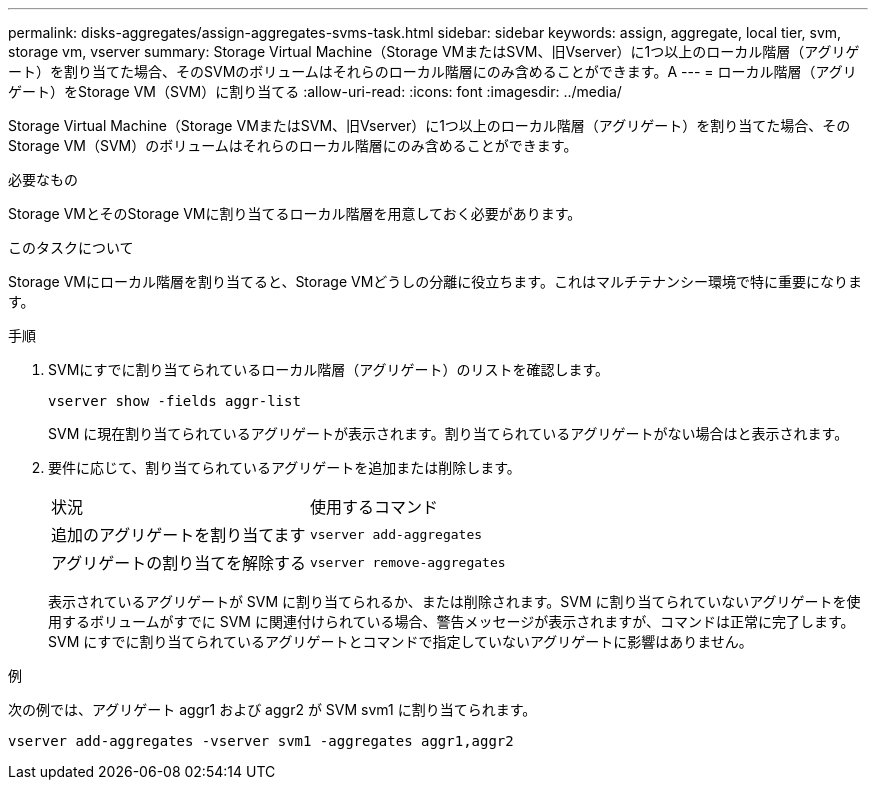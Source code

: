 ---
permalink: disks-aggregates/assign-aggregates-svms-task.html 
sidebar: sidebar 
keywords: assign, aggregate, local tier, svm, storage vm, vserver 
summary: Storage Virtual Machine（Storage VMまたはSVM、旧Vserver）に1つ以上のローカル階層（アグリゲート）を割り当てた場合、そのSVMのボリュームはそれらのローカル階層にのみ含めることができます。A 
---
= ローカル階層（アグリゲート）をStorage VM（SVM）に割り当てる
:allow-uri-read: 
:icons: font
:imagesdir: ../media/


[role="lead"]
Storage Virtual Machine（Storage VMまたはSVM、旧Vserver）に1つ以上のローカル階層（アグリゲート）を割り当てた場合、そのStorage VM（SVM）のボリュームはそれらのローカル階層にのみ含めることができます。

.必要なもの
Storage VMとそのStorage VMに割り当てるローカル階層を用意しておく必要があります。

.このタスクについて
Storage VMにローカル階層を割り当てると、Storage VMどうしの分離に役立ちます。これはマルチテナンシー環境で特に重要になります。

.手順
. SVMにすでに割り当てられているローカル階層（アグリゲート）のリストを確認します。
+
`vserver show -fields aggr-list`

+
SVM に現在割り当てられているアグリゲートが表示されます。割り当てられているアグリゲートがない場合はと表示されます。

. 要件に応じて、割り当てられているアグリゲートを追加または削除します。
+
|===


| 状況 | 使用するコマンド 


 a| 
追加のアグリゲートを割り当てます
 a| 
`vserver add-aggregates`



 a| 
アグリゲートの割り当てを解除する
 a| 
`vserver remove-aggregates`

|===
+
表示されているアグリゲートが SVM に割り当てられるか、または削除されます。SVM に割り当てられていないアグリゲートを使用するボリュームがすでに SVM に関連付けられている場合、警告メッセージが表示されますが、コマンドは正常に完了します。SVM にすでに割り当てられているアグリゲートとコマンドで指定していないアグリゲートに影響はありません。



.例
次の例では、アグリゲート aggr1 および aggr2 が SVM svm1 に割り当てられます。

`vserver add-aggregates -vserver svm1 -aggregates aggr1,aggr2`
